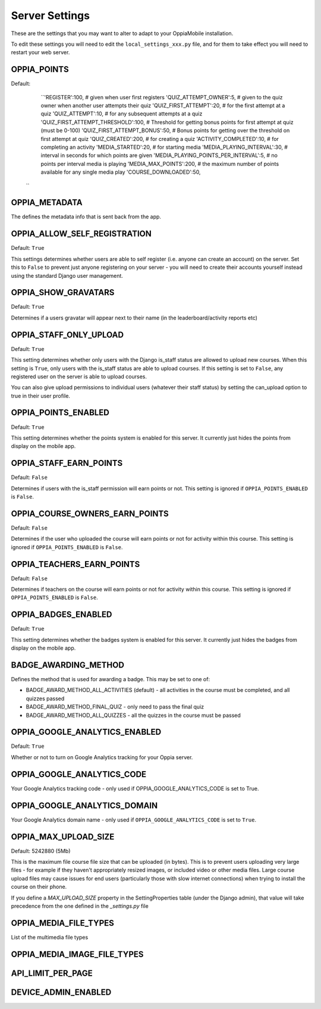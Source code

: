 

Server Settings
===============

These are the settings that you may want to alter to adapt to your OppiaMobile 
installation.

To edit these settings you will need to edit the ``local_settings_xxx.py`` file, and
for them to take effect you will need to restart your web server.
 
 
 
OPPIA_POINTS
-------------

Default: 
	``'REGISTER':100,                             # given when user first registers
        'QUIZ_ATTEMPT_OWNER':5,                     # given to the quiz owner when another user attempts their quiz 
        'QUIZ_FIRST_ATTEMPT':20,                    # for the first attempt at a quiz 
        'QUIZ_ATTEMPT':10,                          # for any subsequent attempts at a quiz 
        'QUIZ_FIRST_ATTEMPT_THRESHOLD':100,         # Threshold for getting bonus points for first attempt at quiz (must be 0-100)
        'QUIZ_FIRST_ATTEMPT_BONUS':50,              # Bonus points for getting over the threshold on first attempt at quiz 
        'QUIZ_CREATED':200,                         # for creating a quiz
        'ACTIVITY_COMPLETED':10,                    # for completing an activity
        'MEDIA_STARTED':20,                         # for starting media
        'MEDIA_PLAYING_INTERVAL':30,                # interval in seconds for which points are given
        'MEDIA_PLAYING_POINTS_PER_INTERVAL':5,      # no points per interval media is playing
        'MEDIA_MAX_POINTS':200,                     # the maximum number of points available for any single media play
        'COURSE_DOWNLOADED':50, 
      ``


OPPIA_METADATA
---------------

The defines the metadata info that is sent back from the app.

OPPIA_ALLOW_SELF_REGISTRATION
-----------------------------

Default: ``True``

This settings determines whether users are able to self register (i.e. anyone 
can create an account) on the server. Set this to ``False`` to prevent just 
anyone registering on your server - you will need to create their accounts 
yourself instead using the standard Django user management.


OPPIA_SHOW_GRAVATARS
--------------------------------

Default: ``True``

Determines if a users gravatar will appear next to their name (in the 
leaderboard/activity reports etc)


OPPIA_STAFF_ONLY_UPLOAD
-----------------------

Default: ``True``

This setting determines whether only users with the Django is_staff status are 
allowed to upload new courses. When this setting is ``True``, only users with 
the is_staff status are able to upload courses. If this setting is set to 
``False``, any registered user on the server is able to upload courses.

You can also give upload permissions to individual users (whatever their staff 
status) by setting the can_upload option to true in their user profile.


OPPIA_POINTS_ENABLED
-----------------------

Default: ``True``

This setting determines whether the points system is enabled for this server. It 
currently just hides the points from display on the mobile app.


OPPIA_STAFF_EARN_POINTS
-----------------------

Default: ``False``

Determines if users with the is_staff permission will earn points or not. This 
setting is ignored if ``OPPIA_POINTS_ENABLED`` is ``False``.


OPPIA_COURSE_OWNERS_EARN_POINTS
--------------------------------

Default: ``False``

Determines if the user who uploaded the course will earn points or not for 
activity within this course. This setting is ignored if ``OPPIA_POINTS_ENABLED``
is ``False``.


OPPIA_TEACHERS_EARN_POINTS
--------------------------------

Default: ``False``

Determines if teachers on the course will earn points or not for activity within
this course. This setting is ignored if ``OPPIA_POINTS_ENABLED`` is ``False``.


OPPIA_BADGES_ENABLED
----------------------

Default: ``True``

This setting determines whether the badges system is enabled for this server. It 
currently just hides the badges from display on the mobile app.

BADGE_AWARDING_METHOD
------------------------

Defines the method that is used for awarding a badge. This may be set to one of:

* BADGE_AWARD_METHOD_ALL_ACTIVITIES (default) - all activities in the course must be completed, and all quizzes passed
* BADGE_AWARD_METHOD_FINAL_QUIZ - only need to pass the final quiz
* BADGE_AWARD_METHOD_ALL_QUIZZES - all the quizzes in the course must be passed


OPPIA_GOOGLE_ANALYTICS_ENABLED
------------------------------

Default: ``True``

Whether or not to turn on Google Analytics tracking for your Oppia server.

OPPIA_GOOGLE_ANALYTICS_CODE
---------------------------

Your Google Analytics tracking code - only used if OPPIA_GOOGLE_ANALYTICS_CODE
is set to True.

OPPIA_GOOGLE_ANALYTICS_DOMAIN
-----------------------------

Your Google Analytics domain name - only used if ``OPPIA_GOOGLE_ANALYTICS_CODE`` is 
set to ``True``.


OPPIA_MAX_UPLOAD_SIZE
---------------------

Default: 5242880 (5Mb)

This is the maximum file course file size that can be uploaded (in bytes). This
is to prevent users uploading very large files - for example if they haven't 
appropriately resized images, or included video or other media files. Large 
course upload files may cause issues for end users (particularly those with slow
internet connections) when trying to install the course on their phone.

If you define a `MAX_UPLOAD_SIZE` property in the SettingProperties table (under the Django admin),
that value will take precedence from the one defined in the `_settings.py` file


OPPIA_MEDIA_FILE_TYPES
-----------------------

List of the multimedia file types

OPPIA_MEDIA_IMAGE_FILE_TYPES
------------------------------


API_LIMIT_PER_PAGE
--------------------


DEVICE_ADMIN_ENABLED
-----------------------
